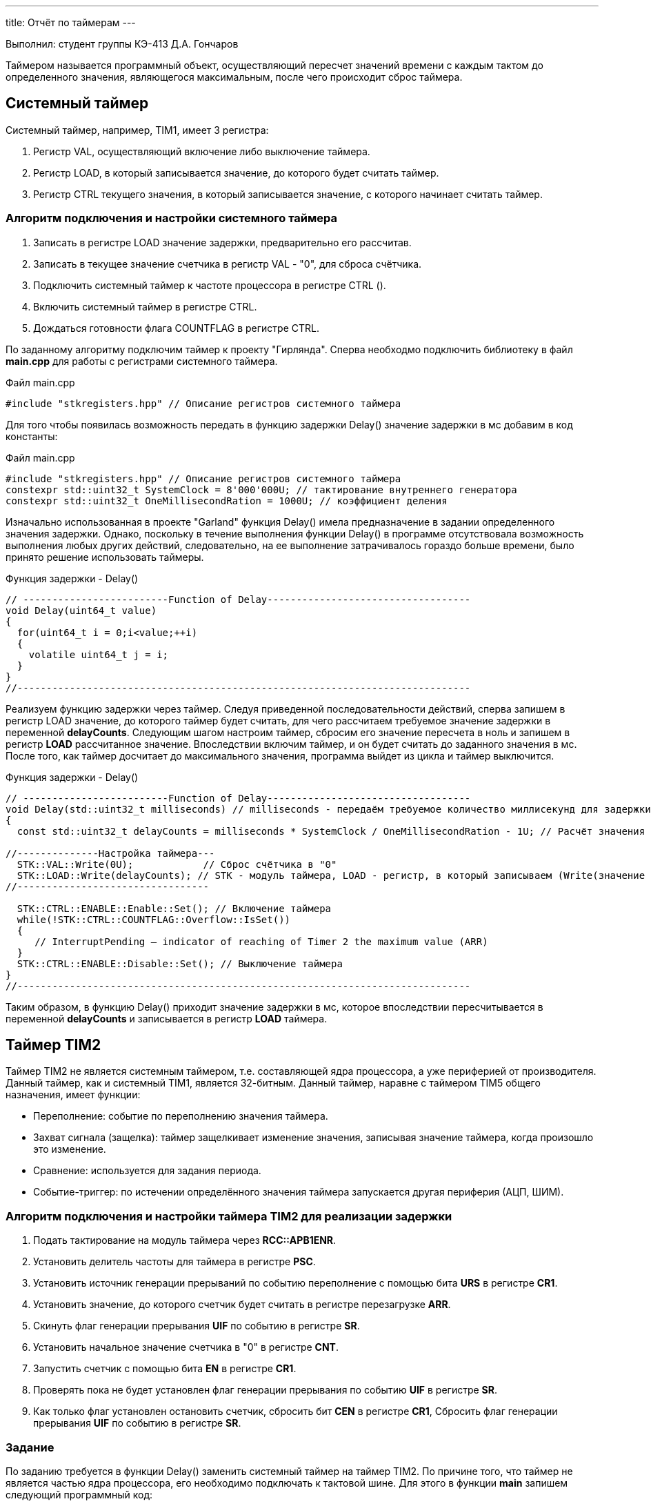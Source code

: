 ---
title: Отчёт по таймерам
---

:reproducible:

:description: Report_1
:keywords: AsciiDoc
:imagesdir: ImgReport_1
:figure-caption: Рисунок
:table-caption: Таблица


:toc-title: Содержание
:toc:

[text-right]
--
Выполнил:
студент группы КЭ-413
Д.А. Гончаров
--
[.notes]
Таймером называется программный объект, осуществляющий пересчет значений времени с каждым тактом
до определенного значения, являющегося максимальным, после чего происходит сброс таймера.


== Системный таймер

Системный таймер, например, TIM1, имеет 3 регистра:

1. Регистр VAL, осуществляющий включение либо выключение таймера.
2. Регистр LOAD, в который записывается значение, до которого будет считать таймер.
3. Регистр CTRL текущего значения, в который записывается значение, с которого начинает считать таймер.

=== Алгоритм подключения и настройки системного таймера

1. Записать в регистре LOAD значение задержки, предварительно его рассчитав.
2. Записать в текущее значение счетчика в регистр VAL - "0", для сброса счётчика.
3. Подключить системный таймер к частоте процессора в регистре CTRL ().
4. Включить системный таймер в регистре CTRL.
5. Дождаться готовности флага COUNTFLAG в регистре CTRL.

По заданному алгоритму подключим таймер к проекту "Гирлянда".
Сперва необходмо подключить библиотеку в файл *main.cpp* для работы с регистрами системного таймера.

.Файл main.cpp
[source, c++]
-------
#include "stkregisters.hpp" // Описание регистров системного таймера
-------

Для того чтобы появилась возможность передать в функцию задержки Delay() значение задержки в мс
добавим в код константы:


.Файл main.cpp
[source, c++]
-------
#include "stkregisters.hpp" // Описание регистров системного таймера
constexpr std::uint32_t SystemClock = 8'000'000U; // тактирование внутреннего генератора
constexpr std::uint32_t OneMillisecondRation = 1000U; // коэффициент деления
-------

Изначально использованная в проекте "Garland" функция Delay() имела предназначение в задании определенного
значения задержки. Однако, поскольку в течение выполнения функции Delay() в программе отсутствовала возможность
выполнения любых других действий, следовательно, на ее выполнение затрачивалось гораздо больше времени, было принято
решение использовать таймеры.

.Функция задержки - Delay()
[source, c++]
-------
// -------------------------Function of Delay-----------------------------------
void Delay(uint64_t value)
{
  for(uint64_t i = 0;i<value;++i)
  {
    volatile uint64_t j = i;
  }
}
//------------------------------------------------------------------------------
-------

Реализуем функцию задержки через таймер. Следуя приведенной последовательности действий, сперва запишем в регистр LOAD
значение, до которого таймер будет считать, для чего рассчитаем требуемое значение задержки в переменной *delayCounts*.
Следующим шагом настроим таймер, сбросим его значение пересчета в ноль и запишем в регистр *LOAD* рассчитанное значение.
Впоследствии включим таймер, и он будет считать до заданного значения в мс. После того, как таймер досчитает до
максимального значения, программа выйдет из цикла и таймер выключится.

.Функция задержки - Delay()
[source, c++]
-------
// -------------------------Function of Delay-----------------------------------
void Delay(std::uint32_t milliseconds) // milliseconds - передаём требуемое количество миллисекунд для задержки
{
  const std::uint32_t delayCounts = milliseconds * SystemClock / OneMillisecondRation - 1U; // Расчёт значения таймера

//--------------Настройка таймера---
  STK::VAL::Write(0U);            // Сброс счётчика в "0"
  STK::LOAD::Write(delayCounts); // STK - модуль таймера, LOAD - регистр, в который записываем (Write(значение до которого считает счётчик))
//---------------------------------

  STK::CTRL::ENABLE::Enable::Set(); // Включение таймера
  while(!STK::CTRL::COUNTFLAG::Overflow::IsSet())
  {
     // InterruptPending – indicator of reaching of Timer 2 the maximum value (ARR)
  }
  STK::CTRL::ENABLE::Disable::Set(); // Выключение таймера
}
//------------------------------------------------------------------------------
-------

Таким образом, в функцию Delay() приходит значение задержки в мс, которое впоследствии пересчитывается в
переменной *delayCounts* и записывается в регистр *LOAD* таймера.

== Таймер TIM2

Таймер TIM2 не является системным таймером, т.е. составляющей ядра процессора, а уже периферией от производителя.
Данный таймер, как и системный TIM1, является 32-битным.
Данный таймер, наравне с таймером TIM5 общего назначения, имеет функции:

* Переполнение: событие по переполнению значения таймера.
* Захват сигнала (защелка): таймер защелкивает изменение значения, записывая значение таймера, когда произошло
это изменение.
* Сравнение: используется для задания периода.
* Событие-триггер: по истечении определённого значения таймера запускается другая периферия (АЦП, ШИМ).

=== Алгоритм подключения и настройки таймера TIM2 для реализации задержки

1. Подать тактирование на модуль таймера через *RCC::APB1ENR*.
2. Установить делитель частоты для таймера в регистре *PSС*.
3. Установить источник генерации прерываний по событию переполнение с помощью бита *URS* в регистре *CR1*.
4. Установить значение, до которого счетчик будет считать в регистре перезагрузке *ARR*.
5. Скинуть флаг генерации прерывания *UIF* по событию в регистре *SR*.
6. Установить начальное значение счетчика в "0" в регистре *CNT*.
7. Запустить счетчик с помощью бита *EN* в регистре *CR1*.
8. Проверять пока не будет установлен флаг генерации прерывания по событию *UIF* в регистре *SR*.
9. Как только флаг установлен остановить счетчик, сбросить бит *СEN* в регистре *CR1*, Сбросить флаг генерации прерывания *UIF* по событию в регистре *SR*.

=== Задание

По заданию требуется в функции Delay() заменить системный таймер на таймер TIM2.
По причине того, что таймер не является частью ядра процессора, его необходимо подключать к тактовой шине.
Для этого в функции *main* запишем следующий программный код:

.Задержка по таймеру TIM2
[source, c++]
-------
#include "tim2registers.hpp"  // Подключение таймера ТIM2

// -------------------------Функция задержки-----------------------------------
void Delay(std::uint32_t milliseconds)
{
  //--------------Настройка таймера
  TIM2::CNT::Write(0U);            // reset of Counter (CNT) to zero
  TIM2::ARR::Write(milliseconds);  // maximum value in Timer 2
  //------------------------------

  TIM2::CR1::CEN::Enable::Set();     // Включение таймера
  while(!TIM2::SR::UIF::InterruptPending::IsSet())
  {
     // InterruptPending – indicator of reaching of Timer 2 the maximum value (ARR)
  }
  TIM2::SR::UIF::NoInterruptPending::Set();
  TIM2::CNT::Write(0U);
  TIM2::CR1::CEN::Disable::Set(); // Выключение таймера
}
//------------------------------------------------------------------------------

int main()
{
  RCC::APB1ENR::TIM2EN::Enable::Set();             // submitting the clock for Timer 2
  TIM2::PSC::Write(8000U);                         // set the Prescaller (PSC) for frequency of Timer 2

  RCC::AHB1ENR::GPIOCEN::Enable::Set();

  //Порт С перевести в режим вывода (С.6 С.7 С.8 С.9 - линии светодиодов)
  GPIOC::MODER::MODER6::Output::Set();
  GPIOC::MODER::MODER7::Output::Set();
  GPIOC::MODER::MODER8::Output::Set();
  GPIOC::MODER::MODER9::Output::Set();
  userButton1.AddObserver(garland);

  for(;;)  // вечный цикл
  {
    userButton1.IsPressed() ;// Если кнопка нажата
    Delay(500); // в миллисекундах
    garland.UpdateCurrentMode(); // обновляем текущий режим светодиодов
  }
}
-------
== Вывод
В ходе работы осуществлены следующие основные этапы:

1. Ознакомление с основами применения системного таймера TIM1 и таймера общего
назначения TIM2.
2. Изменение ранее использованной в проекте функции задержки Delay() на функцию с использованием таймера TIM2.
3. Проверка работы модернизированной проекта "Garland", в результате чего было выявлено, что программа осуществляет
требуемое функционирование.